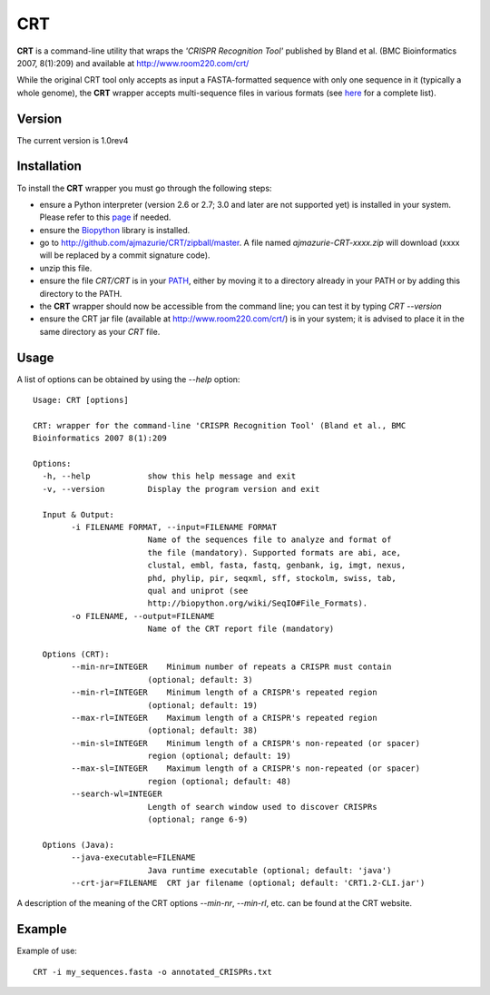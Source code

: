CRT
===

**CRT** is a command-line utility that wraps the *'CRISPR Recognition Tool'* published by Bland et al. (BMC Bioinformatics 2007, 8(1):209) and available at http://www.room220.com/crt/

While the original CRT tool only accepts as input a FASTA-formatted sequence with only one sequence in it (typically a whole genome), the **CRT** wrapper accepts multi-sequence files in various formats (see `here <http://biopython.org/wiki/SeqIO#File_Formats>`_ for a complete list).

Version
--------------

The current version is 1.0rev4

Installation
------------

To install the **CRT** wrapper you must go through the following steps:

- ensure a Python interpreter (version 2.6 or 2.7; 3.0 and later are not supported yet) is installed in your system. Please refer to this `page <http://www.python.org/getit/>`_ if needed.
- ensure the `Biopython <http://biopython.org/>`_ library is installed.
- go to http://github.com/ajmazurie/CRT/zipball/master. A file named *ajmazurie-CRT-xxxx.zip* will download (xxxx will be replaced by a commit signature code).
- unzip this file.
- ensure the file *CRT/CRT* is in your `PATH <http://kb.iu.edu/data/acar.html>`_, either by moving it to a directory already in your PATH or by adding this directory to the PATH.
- the **CRT** wrapper should now be accessible from the command line; you can test it by typing *CRT --version*
- ensure the CRT jar file (available at http://www.room220.com/crt/) is in your system; it is advised to place it in the same directory as your *CRT* file.

Usage
-----

A list of options can be obtained by using the *--help* option::

	Usage: CRT [options]

	CRT: wrapper for the command-line 'CRISPR Recognition Tool' (Bland et al., BMC
	Bioinformatics 2007 8(1):209

	Options:
	  -h, --help            show this help message and exit
	  -v, --version         Display the program version and exit

	  Input & Output:
		-i FILENAME FORMAT, --input=FILENAME FORMAT
				Name of the sequences file to analyze and format of
				the file (mandatory). Supported formats are abi, ace,
				clustal, embl, fasta, fastq, genbank, ig, imgt, nexus,
				phd, phylip, pir, seqxml, sff, stockolm, swiss, tab,
				qual and uniprot (see
				http://biopython.org/wiki/SeqIO#File_Formats).
		-o FILENAME, --output=FILENAME
				Name of the CRT report file (mandatory)

	  Options (CRT):
		--min-nr=INTEGER    Minimum number of repeats a CRISPR must contain
				(optional; default: 3)
		--min-rl=INTEGER    Minimum length of a CRISPR's repeated region
				(optional; default: 19)
		--max-rl=INTEGER    Maximum length of a CRISPR's repeated region
				(optional; default: 38)
		--min-sl=INTEGER    Minimum length of a CRISPR's non-repeated (or spacer)
				region (optional; default: 19)
		--max-sl=INTEGER    Maximum length of a CRISPR's non-repeated (or spacer)
				region (optional; default: 48)
		--search-wl=INTEGER
				Length of search window used to discover CRISPRs
				(optional; range 6-9)

	  Options (Java):
		--java-executable=FILENAME
				Java runtime executable (optional; default: 'java')
		--crt-jar=FILENAME  CRT jar filename (optional; default: 'CRT1.2-CLI.jar')

A description of the meaning of the CRT options *--min-nr*, *--min-rl*, etc. can be found at the CRT website.

Example
-------

Example of use::

	CRT -i my_sequences.fasta -o annotated_CRISPRs.txt
